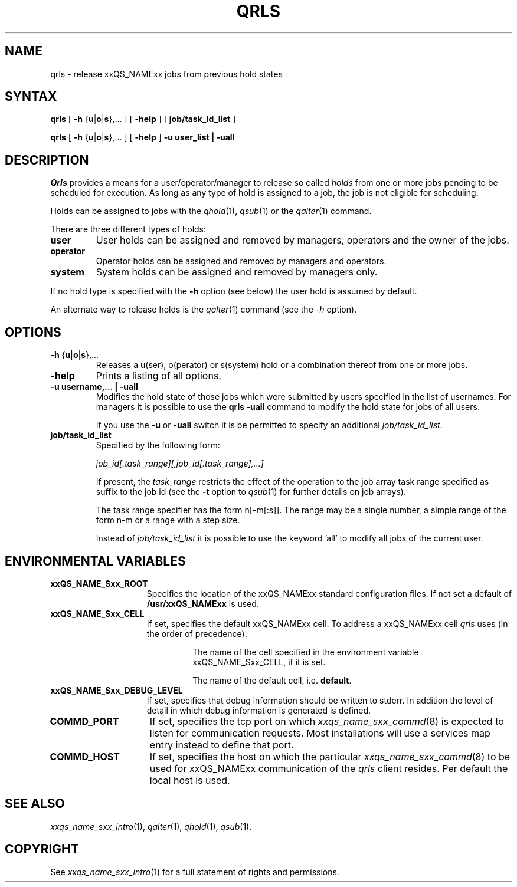 '\" t
.\"___INFO__MARK_BEGIN__
.\"
.\" Copyright: 2001 by Sun Microsystems, Inc.
.\"
.\"___INFO__MARK_END__
.\"
.\" $RCSfile: qrls.1,v $     Last Update: $Date: 2001/07/18 11:04:50 $     Revision: $Revision: 1.1 $
.\"
.\"
.\" Some handy macro definitions [from Tom Christensen's man(1) manual page].
.\"
.de SB		\" small and bold
.if !"\\$1"" \\s-2\\fB\&\\$1\\s0\\fR\\$2 \\$3 \\$4 \\$5
..
.\"
.de T		\" switch to typewriter font
.ft CW		\" probably want CW if you don't have TA font
..
.\"
.de TY		\" put $1 in typewriter font
.if t .T
.if n ``\c
\\$1\c
.if t .ft P
.if n \&''\c
\\$2
..
.\"
.de M		\" man page reference
\\fI\\$1\\fR\\|(\\$2)\\$3
..
.TH QRLS 1 "$Date: 2001/07/18 11:04:50 $" "xxRELxx" "xxQS_NAMExx User Commands"
.SH NAME
qrls \- release xxQS_NAMExx jobs from previous hold states
.SH SYNTAX
.B qrls
[
\fB\-h\fP {\fBu\fP|\fBo\fP|\fBs\fP},...
] [
.B \-help
] [
.B job/task_id_list
]
.PP
.B qrls
[
\fB\-h\fP {\fBu\fP|\fBo\fP|\fBs\fP},...
] [
.B \-help
] 
.B -u user_list | -uall
.\"
.SH DESCRIPTION
.I Qrls
provides a means for a user/operator/manager to release so called
.I holds
from one or more jobs pending to be scheduled for execution.
As long as any type of hold is assigned to a job, the
job is not eligible for scheduling.
.PP
Holds can be assigned to jobs with the
.M qhold 1 ,
.M qsub 1
or the
.M qalter 1
command.
.PP
There are three different types of holds:
.IP "\fBuser\fP"
User holds can be assigned and removed by managers, operators and the
owner of the jobs.
.IP "\fBoperator\fP"
Operator holds can be assigned and removed by managers and operators.
.IP "\fBsystem\fP"
System holds can be assigned and removed by managers only.
.PP
If no hold type is specified with the \fB\-h\fP option (see below)
the user hold is assumed by default.
.PP
An alternate way to release holds is the
.M qalter 1
command (see the \fI\-h\fP option).
.\"
.\"
.SH OPTIONS
.\"
.IP "\fB\-h\fP {\fBu\fP|\fBo\fP|\fBs\fP},..."
Releases a u(ser), o(perator) or s(system) hold or a combination thereof
from one or more jobs.
.\"
.IP "\fB\-help\fP"
Prints a listing of all options.
.\"
.IP "\fB\-u username,... | -uall\fP"
Modifies the hold state of those jobs which were submitted by
users specified in the list of usernames.
For managers it is possible to use the \fB\qrls -uall\fP command
to modify the hold state for jobs of all users.
.sp 1
If you use the \fB\-u\fP or \fB\-uall\fP switch it is be permitted to
specify an additional \fI\job/task_id_list\fP. 
.\"
.IP "\fBjob/task_id_list\fP"
Specified by the following form:
.sp 1
.ta 0.5i
    \fIjob_id[.task_range][,job_id[.task_range],...]\fP
.ta 0.0i
.sp 1
If present, the \fItask_range\fP restricts the effect of the
operation to the job array task range specified as suffix to the job id
(see the \fB\-t\fP option to
.M qsub 1
for further details on job arrays).
.sp 1
The task range specifier has the
form n[-m[:s]]. The range may be a single number, a  simple
range  of the form n-m or a range with a step size.
.sp 1
Instead of \fIjob/task_id_list\fP it is possible to
use the keyword 'all' to modify all jobs of the
current user.       
.\"
.\"
.SH "ENVIRONMENTAL VARIABLES"
.\" 
.IP "\fBxxQS_NAME_Sxx_ROOT\fP" 1.5i
Specifies the location of the xxQS_NAMExx standard configuration
files. If not set a default of \fB/usr/xxQS_NAMExx\fP is used.
.\"
.IP "\fBxxQS_NAME_Sxx_CELL\fP" 1.5i
If set, specifies the default xxQS_NAMExx cell. To address a xxQS_NAMExx
cell
.I qrls
uses (in the order of precedence):
.sp 1
.RS
.RS
The name of the cell specified in the environment 
variable xxQS_NAME_Sxx_CELL, if it is set.
.sp 1
The name of the default cell, i.e. \fBdefault\fP.
.sp 1
.RE
.RE
.\"
.IP "\fBxxQS_NAME_Sxx_DEBUG_LEVEL\fP" 1.5i
If set, specifies that debug information
should be written to stderr. In addition the level of
detail in which debug information is generated is defined.
.\"
.IP "\fBCOMMD_PORT\fP" 1.5i
If set, specifies the tcp port on which
.M xxqs_name_sxx_commd 8
is expected to listen for communication requests.
Most installations will use a services map entry instead
to define that port.
.\"
.IP "\fBCOMMD_HOST\fP" 1.5i
If set, specifies the host on which the particular
.M xxqs_name_sxx_commd 8
to be used for xxQS_NAMExx communication of the
.I qrls
client resides.
Per default the local host is used.
.\"
.\"
.SH "SEE ALSO"
.M xxqs_name_sxx_intro 1 ,
.M qalter 1 ,
.M qhold 1 ,
.M qsub 1 .
.\"
.\"
.SH "COPYRIGHT"
See
.M xxqs_name_sxx_intro 1
for a full statement of rights and permissions.
